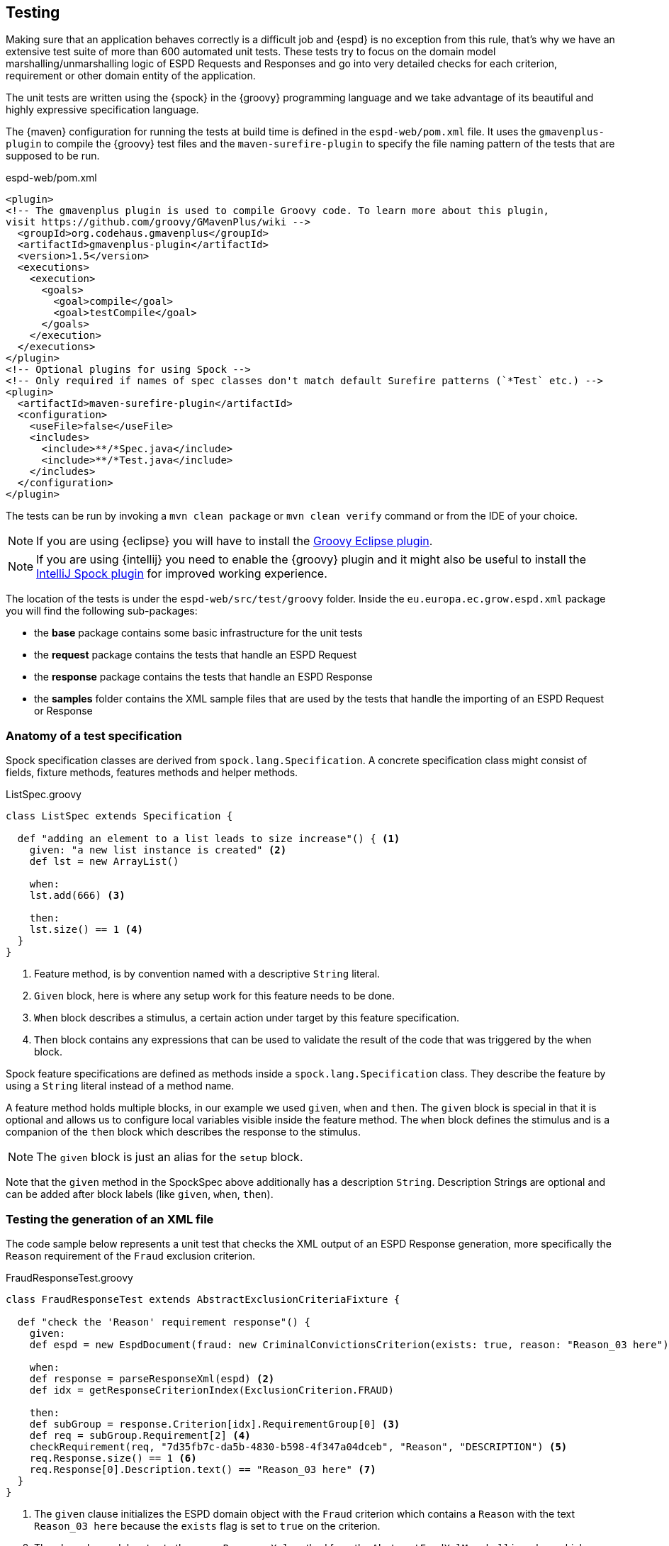 == Testing

Making sure that an application behaves correctly is a difficult job and {espd} is no exception from this rule, that's
why we have an extensive test suite of more than 600 automated unit tests. These tests try to focus on the domain model
marshalling/unmarshalling logic of ESPD Requests and Responses and go into very detailed checks for each criterion,
requirement or other domain entity of the application.

The unit tests are written using the {spock} in the {groovy} programming language and we take advantage of its beautiful
and highly expressive specification language.

The {maven} configuration for running the tests at build time is defined in the `espd-web/pom.xml` file. It uses the
`gmavenplus-plugin` to compile the {groovy} test files and the `maven-surefire-plugin` to specify the file naming pattern
of the tests that are supposed to be run.

[source,xml]
.espd-web/pom.xml
----
<plugin>
<!-- The gmavenplus plugin is used to compile Groovy code. To learn more about this plugin,
visit https://github.com/groovy/GMavenPlus/wiki -->
  <groupId>org.codehaus.gmavenplus</groupId>
  <artifactId>gmavenplus-plugin</artifactId>
  <version>1.5</version>
  <executions>
    <execution>
      <goals>
        <goal>compile</goal>
        <goal>testCompile</goal>
      </goals>
    </execution>
  </executions>
</plugin>
<!-- Optional plugins for using Spock -->
<!-- Only required if names of spec classes don't match default Surefire patterns (`*Test` etc.) -->
<plugin>
  <artifactId>maven-surefire-plugin</artifactId>
  <configuration>
    <useFile>false</useFile>
    <includes>
      <include>**/*Spec.java</include>
      <include>**/*Test.java</include>
    </includes>
  </configuration>
</plugin>
----

The tests can be run by invoking a `mvn clean package` or `mvn clean verify` command or from the IDE of your choice.
[NOTE]
If you are using {eclipse} you will have to install the https://github.com/groovy/groovy-eclipse/wiki[Groovy Eclipse plugin].
[NOTE]
If you are using {intellij} you need to enable the {groovy} plugin and it might also be useful to install the https://plugins.jetbrains.com/plugin/7114?pr=[IntelliJ Spock plugin]
for improved working experience.

The location of the tests is under the `espd-web/src/test/groovy` folder. Inside the `eu.europa.ec.grow.espd.xml`
package you will find the following sub-packages:

* the *base* package contains some basic infrastructure for the unit tests
* the *request* package contains the tests that handle an ESPD Request
* the *response* package contains the tests that handle an ESPD Response
* the *samples* folder contains the XML sample files that are used by the tests that handle the importing of an
ESPD Request or Response

=== Anatomy of a test specification

Spock specification classes are derived from `spock.lang.Specification`. A concrete specification class might consist
of fields, fixture methods, features methods and helper methods.

[source,groovy]
.ListSpec.groovy
----
class ListSpec extends Specification {

  def "adding an element to a list leads to size increase"() { <1>
    given: "a new list instance is created" <2>
    def lst = new ArrayList()

    when:
    lst.add(666) <3>

    then:
    lst.size() == 1 <4>
  }
}
----
<1> Feature method, is by convention named with a descriptive `String` literal.
<2> `Given` block, here is where any setup work for this feature needs to be done.
<3> `When` block describes a stimulus, a certain action under target by this feature specification.
<4> `Then` block contains any expressions that can be used to validate the result of the code that
was triggered by the when block.

Spock feature specifications are defined as methods inside a `spock.lang.Specification` class. They describe the
feature by using a `String` literal instead of a method name.

A feature method holds multiple blocks, in our example we used `given`, `when` and `then`. The `given` block is special
in that it is optional and allows us to configure local variables visible inside the feature method. The `when` block
defines the stimulus and is a companion of the `then` block which describes the response to the stimulus.

[NOTE]
The `given` block is just an alias for the `setup` block.

Note that the `given` method in the SpockSpec above additionally has a description `String`. Description Strings are
optional and can be added after block labels (like `given`, `when`, `then`).

=== Testing the generation of an XML file

The code sample below represents a unit test that checks the XML output of an ESPD Response generation, more
specifically the `Reason` requirement of the `Fraud` exclusion criterion.

[source,groovy]
.FraudResponseTest.groovy
----
class FraudResponseTest extends AbstractExclusionCriteriaFixture {

  def "check the 'Reason' requirement response"() {
    given:
    def espd = new EspdDocument(fraud: new CriminalConvictionsCriterion(exists: true, reason: "Reason_03 here")) <1>

    when:
    def response = parseResponseXml(espd) <2>
    def idx = getResponseCriterionIndex(ExclusionCriterion.FRAUD)

    then:
    def subGroup = response.Criterion[idx].RequirementGroup[0] <3>
    def req = subGroup.Requirement[2] <4>
    checkRequirement(req, "7d35fb7c-da5b-4830-b598-4f347a04dceb", "Reason", "DESCRIPTION") <5>
    req.Response.size() == 1 <6>
    req.Response[0].Description.text() == "Reason_03 here" <7>
  }
}
----
<1> The `given` clause initializes the ESPD domain object with the `Fraud` criterion which contains a `Reason` with the
text `Reason_03 here` because the `exists` flag is set to `true` on the criterion.
<2> The `when` clause delegates to the `parseResponseXml` method from the `AbstractEspdXmlMarshalling` class which
generates the XML representation of an ESPD Response.
<3> We get the first `requirement group` of the `Fraud` criterion
<4> The `Reason` requirement is the third requirement of the group
<5> Check the requirement id, description text and response type
<6> We should have only a `Response` XML element
<7> Make sure that the description text of the response has the actual value that was supplied in the `given` clause

The most common way of querying XML in Groovy is using `GPath` which is similar to `XPath` expressions but you can use
it not only with XML but also with POJO classes. More information and examples of using `GPath` can be found in the
{groovy} programming language documentation on http://groovy-lang.org/processing-xml.html#_gpath[XML processing].

The `parseResponseXml` method uses a {groovy} XmlSlurper object which returns GPathResult instances when parsing XML.

The `then` clause makes the business assertions about the expected requirement id, description text, response type
and finally .

=== Testing the parsing of an XML file

The following example will show a test that reads an `ESPD Response` XML file and converts it into an ESPD domain
object that is used by the user interface code. The XML sample contains the `Setup of economic operator` criterion
with the `Year` requirement value set in the response.

[source,groovy]
.SetupEconomicOperatorImportTest.groovy
----
class SetupEconomicOperatorImportTest extends AbstractXmlFileImport {

  def "10. should import all fields of 'Set up of economic operator'"() {
    when:
    def espd = parseXmlResponseFile("selection/setup_economic_operator_import.xml") <1>

    then:
    espd.setupEconomicOperator.exists == true <2>

    then: "selection criteria with no answer have a default value of true"
    espd.setupEconomicOperator.year1 == 2016 <3>
  }
}
----
<1> Load the XML sample from `selection/setup_economic_operator_import.xml` and parse it into an `EspdDocument`
domain object
<2> Check that the `exists` indicator has been set for this criterion
<3> Verify that the `Quantity` requirement response value stored in `year1` is `2016`

The XML file contains the `Setup of economic operator` criterion with the `Quantity` requirement (some of the data
has been removed for clarity):

[source,xml]
.setup_economic_operator_import.xml
----
<ccv:Criterion>
  <ccv:RequirementGroup>
    <cbc:ID schemeAgencyID="EU-COM-GROW" schemeVersionID="1.0">e9aa7763-c167-4352-8060-1a3d7d3e2662</cbc:ID>
    <ccv:Requirement responseDataType="QUANTITY">
      <cbc:ID schemeID="CriterionRelatedIDs" schemeAgencyID="EU-COM-GROW" schemeVersionID="1.0">a18b2c98-8552-45ca-9751-d4c94c05847a</cbc:ID>
      <cbc:Description>Please specify</cbc:Description>
      <ccv:Response>
        <cbc:Quantity unitCode="YEAR">2016</cbc:Quantity>
      </ccv:Response>
    </ccv:Requirement>
  </ccv:RequirementGroup>
</ccv:Criterion>
----






